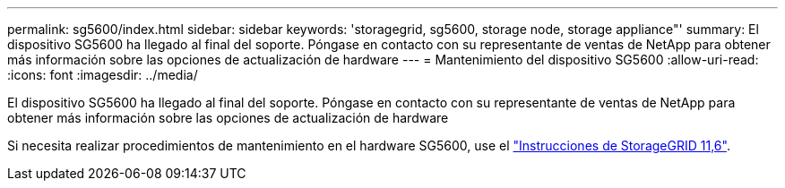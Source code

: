 ---
permalink: sg5600/index.html 
sidebar: sidebar 
keywords: 'storagegrid, sg5600, storage node, storage appliance"' 
summary: El dispositivo SG5600 ha llegado al final del soporte. Póngase en contacto con su representante de ventas de NetApp para obtener más información sobre las opciones de actualización de hardware 
---
= Mantenimiento del dispositivo SG5600
:allow-uri-read: 
:icons: font
:imagesdir: ../media/


[role="lead"]
El dispositivo SG5600 ha llegado al final del soporte. Póngase en contacto con su representante de ventas de NetApp para obtener más información sobre las opciones de actualización de hardware

Si necesita realizar procedimientos de mantenimiento en el hardware SG5600, use el https://docs.netapp.com/us-en/storagegrid-116/sg5600/maintaining-sg5600-appliance.html["Instrucciones de StorageGRID 11,6"^].
